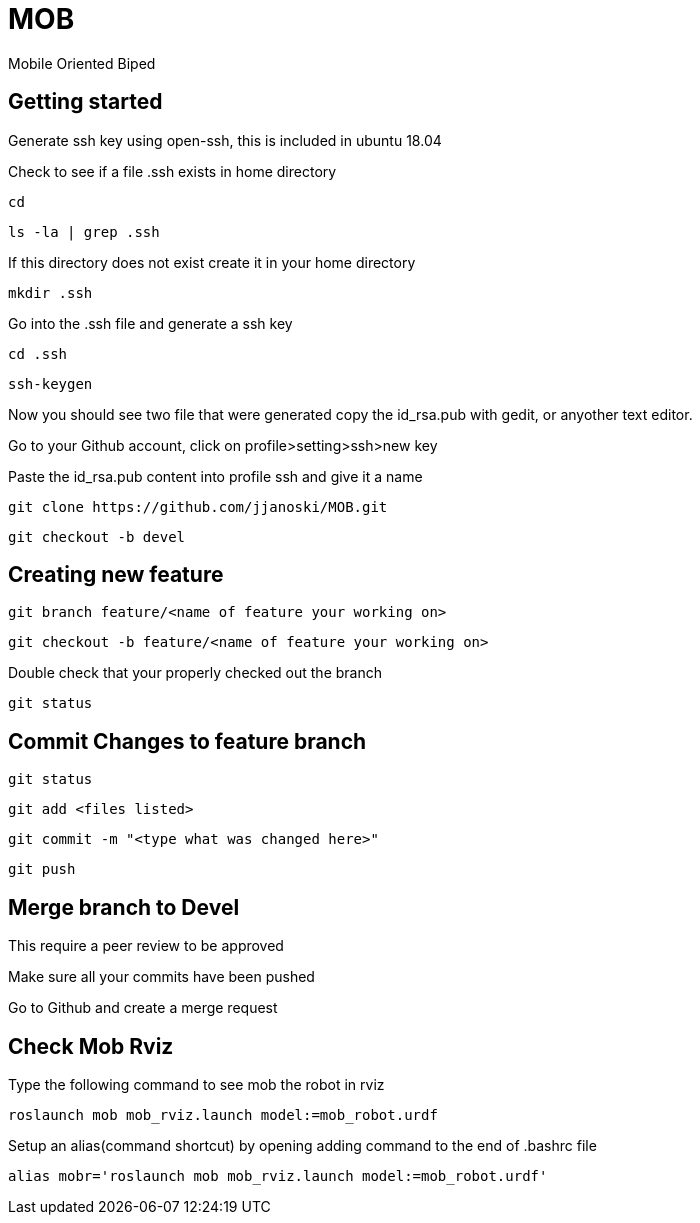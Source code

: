 = MOB
Mobile Oriented Biped

== Getting started


Generate ssh key using open-ssh, this is included in ubuntu 18.04
[%hardbreaks]
Check to see if a file .ssh exists in home directory

----
cd
----

----
ls -la | grep .ssh
----

If this directory does not exist create it in your home directory

----
mkdir .ssh
----

Go into the .ssh file and generate a ssh key

----
cd .ssh
----

----
ssh-keygen
----

Now you should see two file that were generated copy the id_rsa.pub with gedit, or anyother text editor.
[%hardbreaks]
Go to your Github account, click on profile>setting>ssh>new key
[%hardbreaks]
Paste the id_rsa.pub content into profile ssh and give it a name

----
git clone https://github.com/jjanoski/MOB.git
----

----
git checkout -b devel
----

== Creating new feature

----
git branch feature/<name of feature your working on>
----

----
git checkout -b feature/<name of feature your working on>
----

Double check that your properly checked out the branch

----
git status
----


== Commit Changes to feature branch

----
git status
----

----
git add <files listed>
----

----
git commit -m "<type what was changed here>"
----

----
git push
----

== Merge branch to Devel

This require a peer review to be approved
[%hardbreaks]
Make sure all your commits have been pushed
[%hardbreaks]
Go to Github and create a merge request

== Check Mob Rviz

Type the following command to see mob the robot in rviz

----
roslaunch mob mob_rviz.launch model:=mob_robot.urdf
----

Setup an alias(command shortcut) by opening adding command to the end of .bashrc file

----
alias mobr='roslaunch mob mob_rviz.launch model:=mob_robot.urdf'
----
